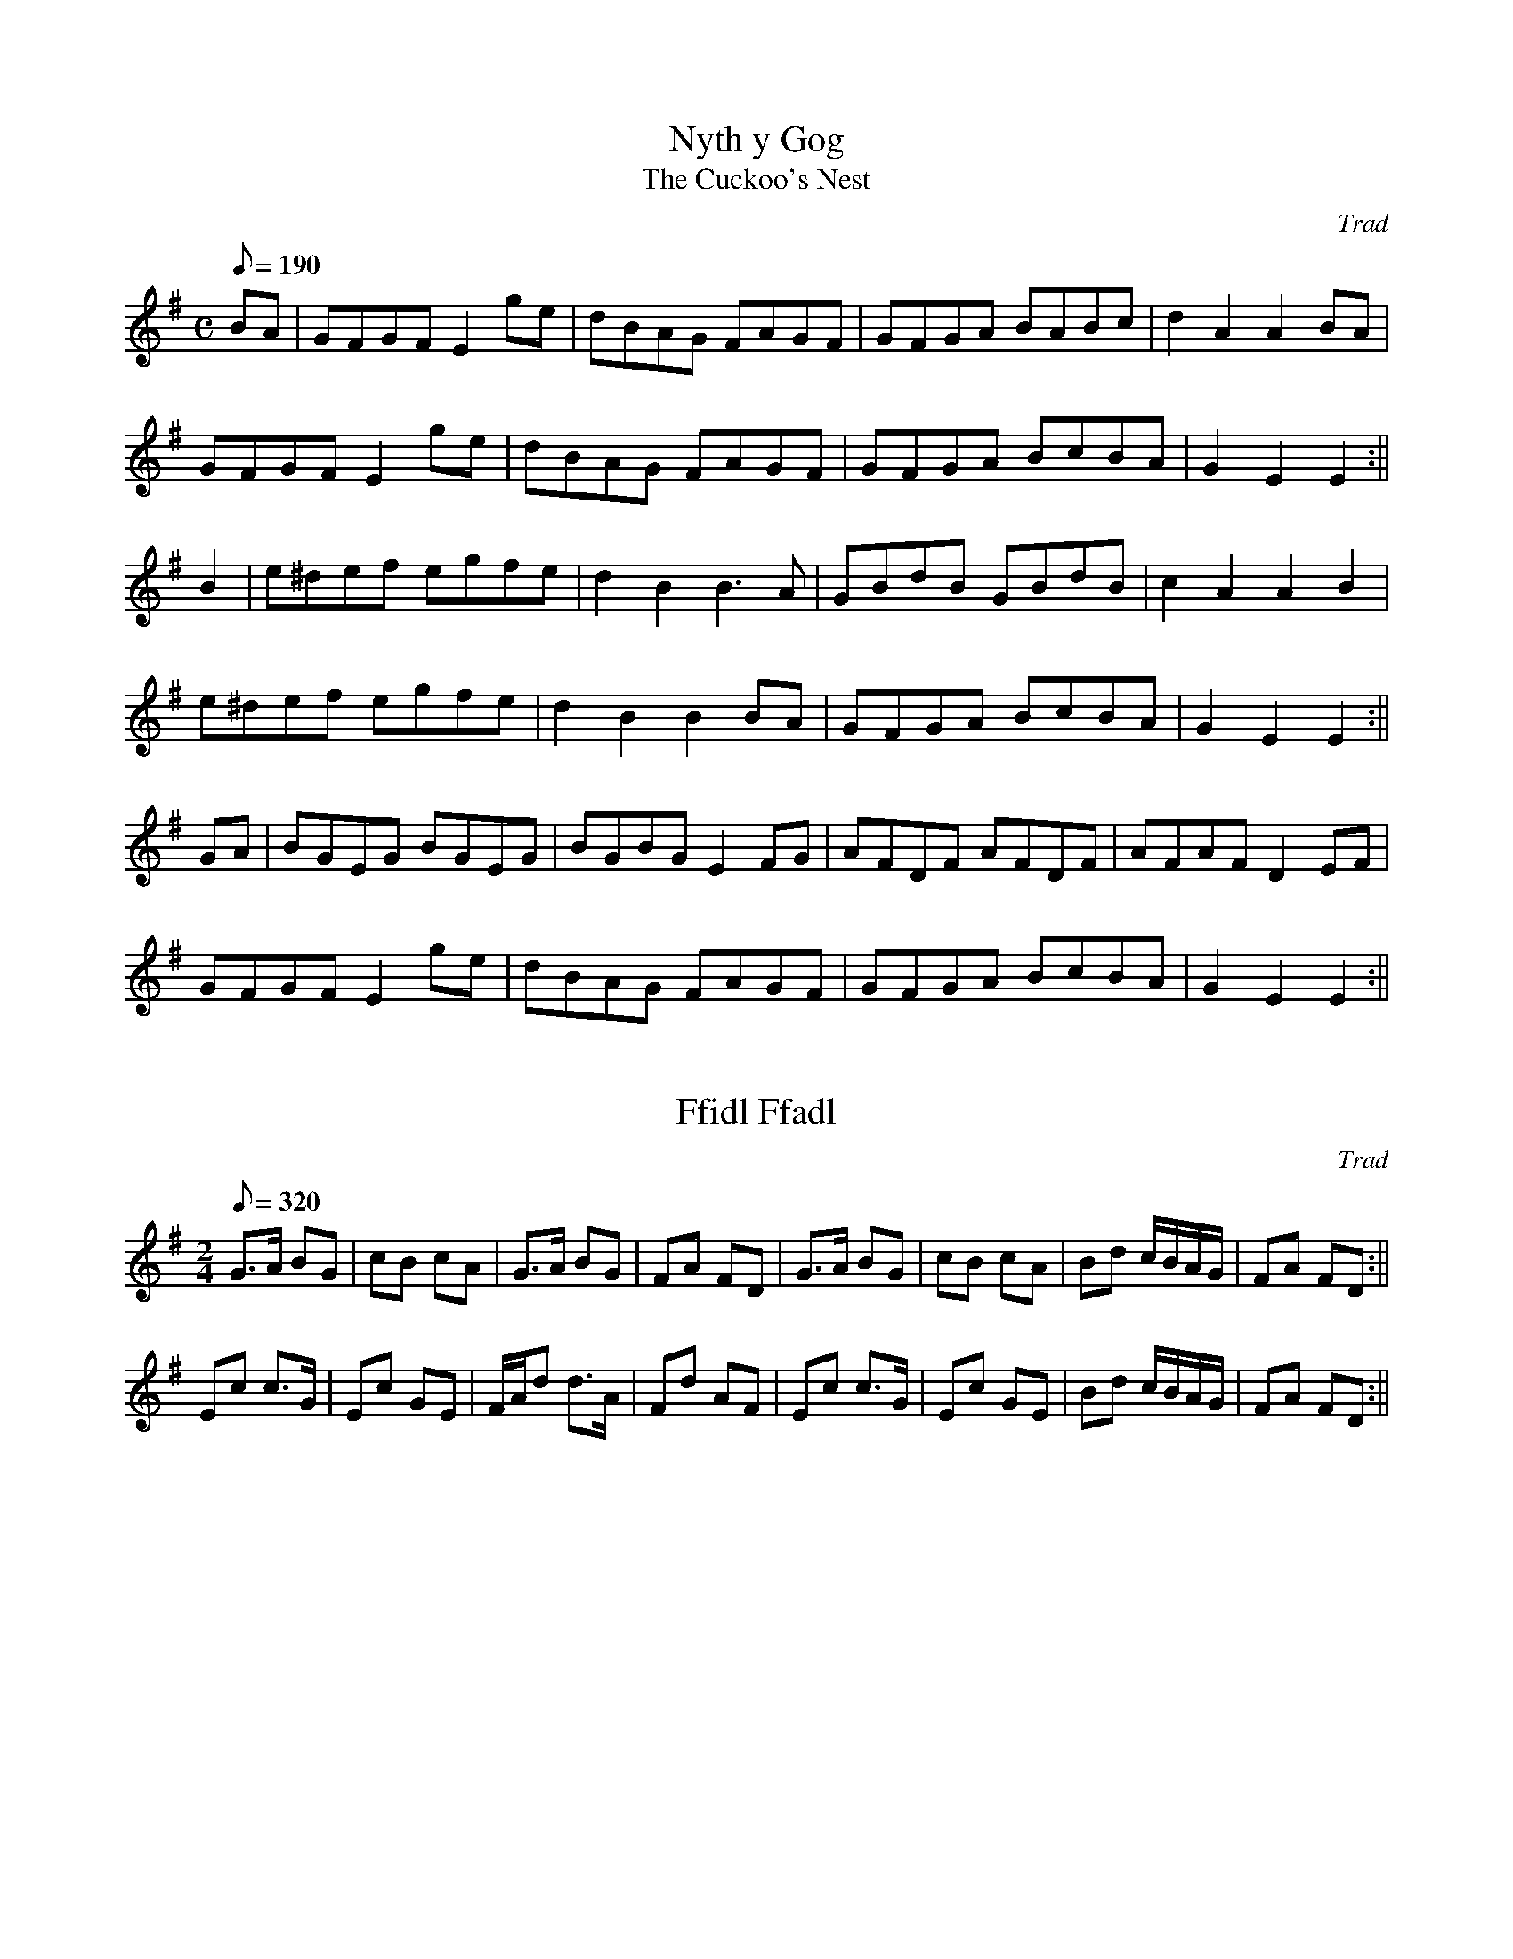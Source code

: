 X: 1
T:Nyth y Gog
T:The Cuckoo's Nest
M:C
L:1/8
Q:190
C:Trad
S:Cat's Claw
R:Welsh Hornpipe
A:Wales
Z:brian_martin12345@yahoo.com
K:Em
BA|GFGFE2 ge|dBAG FAGF|GFGA BABc|d2A2A2BA |
GFGFE2 ge|dBAG FAGF|GFGA BcBA|G2E2E2:||
B2|e^def egfe|d2B2B3A|GBdB GBdB|c2A2A2B2|
e^def egfe|d2B2B2BA|GFGA  BcBA|G2E2E2:||
GA|BGEG BGEG|BGBGE2FG|AFDF AFDF|AFAFD2EF|
GFGFE2 ge|dBAG FAGF|GFGA BcBA|G2E2E2:||

X: 2
T:Ffidl Ffadl
M:2/4
L:1/8
Q:320
C:Trad
S:Cat's Claw
R:Polka
A:Wales
Z:brian_martin12345@yahoo.com
K:G
G>A BG|cB cA|G>A BG|FA FD|G>A BG|cB cA|Bd c/B/A/G/|FA FD:||!
Ec c>G|Ec GE|F/A/d d>A|Fd AF|Ec c>G|Ec GE|Bd c/B/A/G/|FA FD:||

X: 3
T:Torth o Fara
T:Loaf of Bread
M:6/8
L:1/8
Q:140
C:Trad
S:Cat's Claw
R:Jig
A:Wales
Z:brian_martin12345@yahoo.com
K:G
D|G2GG2A|GFED2D|G2GB2B|DEFG2:||
G|B2BB2B|d2dA2A|!B2BB2B|dcBA2D|
G2GG2A|GFED2D|GGGB2B|DEFG2||

X: 4
T:Difyrrwch Gwyr Dufi
T:The Delight of the Men of Dovey
M:6/8
L:1/8
Q:130
C:Trad
S:Cat's Claw
R:Jig
A:Wales
Z:brian_martin12345@yahoo.com
K:G
(E/F/)|GAB BcB|cAA A2(G/F/)|GAB cAB|GEEE2(E/F/)|!
GAB BcB|cAA A2(G/F/)|GAB cAB|GEEE2(e/f/)|ggg fff|eged2d|!
ede gfe|dBBB2(B/c/)|ded dcB|cAA A2(G/F/)|GAB cAB|GEEE2||

X: 5
T:Y Delyn Newydd
T:The New Harp
M:2/4
L:1/8
Q:320
C:Trad
S:Cat's Claw
R:Polka
A:Wales
Z:brian_martin12345@yahoo.com
K:G
B/A/G/A/ Bd|dcc2|c/B/A/B/ ce|edd2|B/A/G/A/ Bd|dcc2|c/B/A/B/ cA|BGG2:||!
gf ed|gf ed|gf ed|cBA2|fe d2|fe d2|fe dc|BAG2:||

X: 6
T:Mae Nhw'n D'wedyd
M:4/4
L:1/8
Q:220
C:Trad
S:Collected by H.O. Hughes, Bangor
R:Welsh reel
A:Wales
Z:brian_martin12345@yahoo.com
K:G
{efg}.a2.a2.e2.g2|.f.f.e.d.e2.e2|ABcd.e2.e2|edcBA4:||
A2ABc2A2|B2G2A2A2|!A2ABc2A2|B2G2G4|
{efg}.a2.a2.e2.g2|.f.f.e.d.e2.e2|ABcd.e2.e2|edcBA4||

X: 7
T:Gower Reel
T:Lumbers
M:4/4
L:1/8
Q:180
C:Trad
S:Collected by Maud Karpeles (1927)
R:Welsh hornpipe
A:Gower Peninsula, Wales
Z:brian_martin12345@yahoo.com
K:D
A>B|A2F2 A>BA>B|A2d2d2c>B|A2F2A>BA>B|A2G2F2A>B|A2F2A>BA>B|A2d2d2e2|!
f2a2 g>fg>e|d2c2d2:||
G2|F2 DEF2F2|EDCD EFG2|F2 DEF2F2|!
EDCB,A,4|F2DEF2F2|EDCD EFG2|F2A2GFGE|D2C2D2:||

X: 8
T:Tros y Gareg
T:A Leap Over the Stone
M:6/8
L:1/8
Q:130
C:Trad
R:Jig
A:Wales
H:From Edward Jones' "Musical and Poetical Relicks of the Welsh Bards",
H:1794.
Z:brian_martin12345@yahoo.com
K:Gm
G2G ^F=ED|GAGA3|B2B AGF|BcBc3|d2d ded|c2c cdB|ged cdB|AG^FG3:||
dcd Bcd|c2BA3|BAB GAB|A3D3|
G2G ^F=ED|GAGA3|B2B AGF|BcBc3|d2d ded|c2c cd^f|g2d edc|BcAG3||

X: 9
T:Dick the Welshman
M:4/4
L:1/8
Q:220
C:Trad
R:Welsh reel
A:Wales
H:From Thompson's  "Compleat Collection of Country Dances",
H:c1764.
Z:brian_martin12345@yahoo.com
K:G
d|{c}BAGB cedB|egdB cAAd|{c}BAGB cedB|egdc BGGd|{c}BAGB cedB|
egdB cAAd|{c}BAGB cedB|egdc BGGd|egfg dgfg|(3cde dB cAAd|
egfg dgfg|(3cde dc BGG||

X: 10
T:Abergenny
M:4/4
L:1/8
Q:220
C:Trad
S:Source unknown
R:?
A:Wales
Z:brian_martin12345@yahoo.com
K:Gm
.G2.G2B3c|d=ef2F3F|G2G2 Bcd2|c4B4:||
b2b2a2gf|g2fga2d2|=efg2f2g2|a4g4:||

X: 11
T:The Welsh Fusiliers
M:6/8
L:1/8
Q:130
C:Trad
S:Hugh Mellor
R:Jig
A:Wales
Z:brian_martin12345@yahoo.com
K:D
A|def efg|agfe3|dBBB2A|dBBB2A|defefg|agf e3|cAAA2d|cAAA2||]
f/g/|agf gfe|fed efg|dBBB2A|dBBB2f/g/|agf gfe|fed efg|dAAA2A|dAAA2||

X: 12
T:Castell Aberystwyth
M:4/4
L:1/8
Q:180
C:John Parry (Bardd Alaw)
R:Welsh hornpipe
A:Wales
Z:brian_martin12345@yahoo.com
K:F
cB|AFAd cAGF|Bcde fdcB|AcAF cAGF|EGFD CEGB|AFAd cAGF|
Bcde fdcB|AcFA GBEG|FAGEF2:||
c_e|dcBd Bdf2|cBAc Acf2|BGAF GEFA|Gc=Bdc2_B|AFAc fedc|
Bdc_e dcBA|GABG ABcd|cBAGF2:||

X: 13
T:Grandmother's Polka
M:2/4
L:1/8
Q:320
S:Cat's Claw
R:Polka
A:Wales
Z:brian_martin12345@yahoo.com
K:G
GB AB/A/|GB AB/A/|Ge d>c|Bc/B/A2|GB AB/A/|GB AB/A/|Ge d>c|BAG2:||!
g>f ge|d2B2|g>f gB|AGA2|g>f ge|d2B2|B/A/G/A/ BA|G3z:||

X: 14
T:The Abernant Waltz
M:3/4
L:1/8
Q:200
S:Robin Huw Bowen
R:Waltz
A:Wales
Z:brian_martin12345@yahoo.com
K:D
A2|A2d2d2|d3cd2|f3ec2|e3cA2|A2e2e2|e3de2|g2f2e2|f3ed2|!
f2a2a2|a3gf2|eg3g2|g2f2e2|df3f2|ce3e2|df3e2|d4:||!
z2|f2agag|a3fc2|B2gfge|ge3ce|Ad3f2|af3d2|eg3e2|ce3A2|!
f2aAdf|aAdfae|e2gAce|gAcege|fFAdfd|gAcege|fAdfec|d4:|| 

X: 15
T:Difyrrwch William Phillip
T:William Phillip's Delight
M:C
L:1/8
Q:200
S:Robin Huw Bowen
R:
A:Wales
Z:brian_martin12345@yahoo.com
K:Dm
DEFG AB c2|d2d2cBA2|B2A2A3G|F2E2D4:||
F2FGA2AB|c2c2B2A2|d2def3e|d2^ced4:||

X: 16
T:The Trecynon Polka
M:C
L:1/16
Q:200
S:Robin Huw Bowen
R:Polka
A:Wales
Z:brian_martin12345@yahoo.com
K:G
Bc|d2b2 bagf|g2B2 dBdg|f2A2 cBce|d2G2 BABc|
d2b2 bagf|g2B2 dBdg|!
f2A2 cBcF|G2g2g2:||
fg|a2A2a2A2|fgfe f4|g2e2 edef|!f2d2 defg|
a2A2a2A2|fgfe f4|g2e2 edef|e2d2d2:||

X: 17
T:Pibdawns Merthyr Tydfil
T:The Merthyr Tydfil Hornpipe
M:C|
L:1/16
Q:200
S: Source unknown
R:Hornpipe
A:Wales
Z:brian_martin12345@yahoo.com
K:G
d2|gdBd ecAc|BdBG FAFD|GDBG cABG|F2A2 A2d2|
gdBd ecAc|BdBG FAFD|gfge dcBA|B2G2G2:||
d2|gdBd gfga|babg afed|egec BdBG|F2A2 A2d2|
gdBd gfga|babg afed|cege dfaf|bgaf g2:||

X: 18
T:Tafarn y Wheatsheaf
T:The Wheatsheaf Public House
M:6/8
L:1/8
Q:130
S:Robin Huw Bowen
R:Jig
A:Wales
Z:brian_martin12345@yahoo.com
K:G
gfgd2B|cded3|cac BgB|Adc BAG|gfgd2B|cded3|caf gdB|cAFG3:||!
BAB GAB|cBc ABc|Bdc BAG|FDE FGA|!
BAB GAB|cAF DEC|B,CD EFG|1AGFG3:||2ABc"       D.C." def ||

X: 19
T:Morfa Rhuddlan (fersiwn 1)
T:Rhuddlan Marsh (version 1)
M:3/4
L:1/8
Q:150
S:Robin Huw Bowen
R:Waltz
A:Wales
Z:brian_martin12345@yahoo.com
K:Am
A2Ac BA|B2Bd cB|c>B AB cd|e2eB GE|A2Ac BA|B2Bd cB|e>d cB A^G|A6:||
e2ef ge|d2de fd|c2 ce dc|c2 B>BB2|e>d ef ge|dc de fd|c2ce dc|c2B>BB2|
e>d cd ec|dc Bc dB|A>^G AB cd|e2eB ^GE|A2Ac BA|B2Bd cB|e>d cB A^G|A6:||

X: 20
T:Polka'r Rheilffordd
T:The Railway Polka
M:2/4
L:1/16
Q:100
S:Robin Huw Bowen
R:Polka
A:Wales
Z:brian_martin12345@yahoo.com
K:D
A2|d2A^G A2d2|B2GF G2e2|c2A^G A2ag|fgag fgef|!
d2A^G A2d2|B2GF G2e2|c2A^G A2a2|f2d2 d2:||!
B2|A2c2 e2g2|g2f2- f2a2|a2(3aba e2g2|g2f2- f2a2|!
A2c2 e2g2|g2f2- f2a2|1a2(3aba e2c'2|b2 a4:||2a2(3aba c2e2|f2d2 d2||

X: 21
T:Polka'r Pryf Tan
T:The Firefly Polka
M:2/4
L:1/16
Q:100
S:Robin Huw Bowen
R:Polka
A:Wales
Z:brian_martin12345@yahoo.com
K:D
A^G|A2d2 Bcd2|cde2 defg|a2d2 g3f|efed ecA2|!
A2d2 Bcd2|cde2 defg|a2d2 g3f|edce d2:||!
fg|a2d2 dcd2|a2d2 dcd2|fad2 fad2|efed ecA2|!
fad2 dcd2|fad2 dcd2|fad2 b3a|1gfed c2:||2gfed "        D.C."cB||

X: 22
T:Ymdeithdon John Edwards
T:John Edwards' March
M:C
L:1/8
Q:150
S:Robin Huw Bowen
R:March
A:Wales
Z:brian_martin12345@yahoo.com
K:D
(3ABc|d2d>d dfaf|d2A>AA2dc|B3A GFED|E2E>EE3F|
d3c c<B B<A|a3f f<e e<d|d2cB Agec|d2d>dd2:||
(3Bcd|e3e e<d c<B|g3f f<e e<d|e3d d<c B<A|FEE2EEE2|
e3e e<d c<B|e3f gfed|d2cB Agec|d2d>dd2:||

X: 23
T:Pibddawns y Tant
T:The String Hornpipe
M:C
L:1/8
Q:150
C:Llewellyn Williams
S:Robin Huw Bowen
R:Hornpipe
A:Wales
Z:brian_martin12345@yahoo.com
K:D
(3ABc|d>cd>e f>dA>F|G>FG>A B>GE>G|F>AG>B A>cB>d|c>ea>g f>AB>c|!
d>cd>e f>dA>F|G>FG>A B>GE>G|F>fd>A B>ba>g|f>ed>cd2:||!
f>g|a>^ga>b a>bc'>a|d'>dc'>c b>Ba>A|g>fg>a b>ge>c|(3cde (3dcB A2(3ABc|!
d>DE>F G>AB>c|d>ef>g a>bc'>d'|b>ab>g f>ed>c|d2f2d2:||

X: 24
T:Llewelyn Alaw's Polka
M:2/4
L:1/16
Q:100
S:Robin Huw Bowen
R:Polka
A:Wales
Z:brian_martin12345@yahoo.com
K:G
Bc|d2b2 c2a2|B2g2 gdBG|A2fe dcBA|GBAc Bdce|!
d2b2 c2a2|B2g2 gdBG|A2fe dcBA|G2B2G2:||!
AG|FGAB cdef|g2BB B2g2|f2AA A2f2|e3d c2A2|!
FGAB cdef|g2BB B2g2|f3e dcBA|G2G2G2:||

X: 25
T:Y Cudyn
T:The Ringlet Waltz
M:3/4
L:1/8
Q:200
C:John Hart, Merthyr Tydfil
R:Waltz
A:Wales
H:c 1860
Z:brian_martin12345@yahoo.com
K:A
c6|A,C EA ce|a4c'2|b4e'2|c6|A,C EA ce|a4g2|a4g2|f2 {g}f^efg|
a2g2f2|e2gfc2|edc2B2|A2a2g2|a2c'3b|b6|1a6:||2a4c'2||
b3a gf|e3d cB|A3G AB|A4f2|e4f2|e4c'2|b4c'2|b4e'2|
b3a gf|e3d cB|A3G AB|A4f2|e3f e^d|e2d'2c'2|c'4b2|a6:||

X: 26
T:Y Dywysoges Frenhinol
T:Princess Royal
M:C
L:1/8
Q:150
C:Trad
A:Wales
Z:brian_martin12345@yahoo.com
K:Gm
GA|B2A2G2dc|B2A2G4|e2d2c2c2|dcBAB2Bc|
d2c2B2A2|GBA^FD2 dc|B2AGA2d^F G4{^F}G2:||
d2|d2g2g2g2|f2d2B3c|d2f2f2d2|c2A2F3F|B2B2c2c2|d2d2g3g|
f2d2e3e|d2G2c2Bc|d2c2B2A2|GBA^FD2dc|B2AGA2^F2|G4{^F}G2:||

X: 27
T:The Cwmbach Quickstep
M:6/8
L:1/8
Q:130
S:Robin Huw Bowen
R:Jig
A:Wales
Z:brian_martin12345@yahoo.com
K:D
A|F2A ABA|d2AA2G|F2A Agf|efd cdB|AFD ABA|d2AA2A|!
Bed cBc|dAFD2:||F|Bae cBc|edd d2A|Aed cBA|ABcd2A|!
Agf Bec|ABcd2A|Aed cAF|DFAd2A|Aad cAa|gecd2:||

X: 28
T:Mwynder Corwen
T:The Gentle Maid of Corwen
M:2/4
L:1/16
Q:130
C:Trad
R:Polka
A:Wales
Z:brian_martin12345@yahoo.com
K:G
d2|g2g2 gagf|e2c2 c2e2|d4 dedc|B2G2 B2d2|
c2B2 A2G2|F2G2 A2c2|B2G2 A2F2|G4G2:||!
d2|g4 gagf|e2f2 g2e2|a2g2 f2e2|d2e2 f2d2|
g3a g2f2|e2f2 g2e2|!d2g2 c2e2|d2B2 G2B2|
c3d e2c2|B2d2 G2B2|A2c2 F2A2|G4G2:||

X: 29
T:Ymdaith Cilio Napoleon
T:Napoleon's Retreat
M:C
L:1/8
Q:130
R:March
A:Wales
Z:brian_martin12345@yahoo.com
K:D
FA|d2d>dd2fd|A2A>A ABcA|d2d>d dafd|e2A>AA2 A/B/c/d/|
e2e>ee2f2|feefe2f2|ef/e/ d/c/B/A/ c>dB^G|1A2{AB}A>B AG:||
2A2A>AA2||]
A/B/c/d/|e2e>ee2 B/c/d/e/|f2f>ff2 d>f|g2a>gf2g>f|e>dcB AGFA|
d2d>dd2g/f/e/d/|cBBBB2e/d/c/B/|A2d>f agfe|d2d>dd2:||

X: 30
T:The Aman Polka
M:2/4
L:1/16
Q:130
C:John Jones
S:Robin Huw Bowen
R:Polka
A:Wales
Z:brian_martin12345@yahoo.com
K:G
D2|GBd2 g2d2|e2B2 cBA2|Adf2 a2f2|g2B2 cBA2|GBd2 g2d2|e2B2 cBA2|!
A2a2 gfef|g2g2g2:||d2|b2B2 b2B2|bagf edc2|a2A2 a2A2|!
agfe dcBc|b2B2 b2B2|bagf edcB|A2a2 gfef|g2g2g2:||

X: 31
T:Ymdaithdon Capten Reed
T:Captain Reed's March
M:C
L:1/8
Q:130
S:Robin Huw Bowen
R:March
A:Wales
Z:brian_martin12345@yahoo.com
K:D
A2|d2d>dd2f>e|d2A2d2e2|f2f>ff2a>g|f2e2f2g2|a2a>aa2b>a|g2g>gg2a>g|f2e>da2
gf|e2e>ee2:||
A2|A>BA>B c>dc>d|e>fe>fg2f>e|d>ed>e f>gf>g|a>ba>b =c'2ba|bgeb afda|g>fe>
dc2BA|B>cd>gf2e2|d2d>dd2:||

X: 32
T:Y Polaca Cymraig
T:The Welsh Polaca
M:3/4
L:1/8
Q:150
S:Robin Huw Bowen
A:Wales
Z:brian_martin12345@yahoo.com
K:G
D|DG GG FA|GB dB ce|dB BG GF|GE AG FD|
DG GG FA|GB dB ce|dB BG A/c/B/d/|cD EF G:||
G|Gg fg dB|AB cd cB|Gg fg fe|db a^c d>d|
dd/f/ ed cB|A/B/c/B/ AG FD|dB BG A/c/B/d/|cD EF G:||

X: 33
T:Beti o Llansanffraid
M:9/8
L:1/8
Q:130
S:Robin Huw Bowen
R:Slip Jig
A:Wales
Z:brian_martin12345@yahoo.com
K:Bb
d/c/|BAG GAG GAB|AGA FGA c2d/c/|BAG GAG GAB|cdc cBA B2:||!
F|Bcd edc dfF|Bcd edc d2F|Bcd edc dfd|cdc cBA B2:||!
d/c/|BAG GAG GAB|AGA FGA c2d/c/|BAG GAG GAB|cdc cBA G2:||

X: 34
T:Hoff Fron
T:Fond Heart
M:C|
L:1/8
Q:150
S:Robin Huw Bowen
A:Wales
Z:brian_martin12345@yahoo.com
K:Gm
d^cd=e f2 ed|^c2d2A2A2|G^FGAB2AG|A2d2G2G2:||
F3F ABcA|F2F2A2c2|!f2=e2defe|dcB2ABc2|
d^cdB GABG|c=BcA FGAF|G^FGA B2AG|A2d2G4:||

X: 35
T:Prydderch's Hornpipe
M:C
L:1/8
Q:150
S:Robin Huw Bowen
R:Hornpipe
A:Wales
Z:brian_martin12345@yahoo.com
K:G
d2|(3Bcd G>B D>BG>B|A>cF>AD2 (3DEF|G>gf>e e>dc>B|(3ABA (3GFE D2d>c|
(3Bcd G>B D>BG>B|A>cF>AD2(3DEF|G>gf>e (3ded (3cBA|G2B2G2:||
G2|D>DG>G B>B d2|D>DF>F A>Ac2|D>DG>G B>dc>B|A>GF>ED3D|
D>DG>G B>Bd2|D>DF>F A>Ac>B|c>ed>B G>BA>F|G>Bd>fg2:||

X: 36
T:The Trefforest Waltz
M:3/4
L:1/8
Q:200
S:Robin Huw Bowen
R:Waltz
A:Wales
Z:brian_martin12345@yahoo.com
K:C
G2|c2cGce|c2cGce|c2cGce|ag fe dc|B2BGBd|B2BGBd|g2gefd|c4:||!
gf|e2f2g2|a4fe|d2e2f2|g4ed|c2d2e2|f2g2a2|ga gf ed|c4:||!
G2|c2cGce|edd2c2|B2BGBd|dcc2G2|c2cGce|edd2c2|B2BGBd|c4:||

X: 37
T:Doncaster Races
M:6/8
L:1/8
Q:130
S:Robin Huw Bowen
R:Jig
A:Wales
Z:brian_martin12345@yahoo.com
K:G
d|d2B dcA|G2G GFG|AFD DEF|GBd gfe|d2B dcA|G2G GFG|!
AFD DEF|GDBG2:||B|Adf fef|gdB dBG|Adf fef|gdB GBd|!
ece gfe|dBG gdB|1dcA cBG|B3A2:||2dcA DFA|B3G2||

X: 38
T:A ei Di'r Deryn Du?
T:Blackbird Wilt Thou Go?
M:C
L:1/8
Q:100
S:Robin Huw Bowen
R:
A:Wales
Z:brian_martin12345@yahoo.com
K:Cm
G2|cGcde3g|fd=Bdf2ed|c>deed2G>G|G6||]
ef|gge/f/gf2ef|gedc=B3c/d/|efgag2fe/d/|
e>dc=Bc2ee|d>=B GGG2c>d|efgag2fe|dc c=Bc2||

X: 39
T:The Aberdare Railway Polka
M:2/4
L:1/8
Q:220
S:Robin Huw Bowen
R:Polka
A:Wales
Z:brian_martin12345@yahoo.com
K:C
A|GG/c/ ec|Gc Ec|GG/B/ df|age2|GG/c/ ec|Gc Ec|fe/d/ dc/B/|ccc:||!
G|ce ca|g2ec|fe/d/ dc/B/|ceG2|ce ca|g2ec|fe/d/ dc/B/|ccc:||

X: 40
T:Difyrrwch Gwyr Margam
T:The Delight of the Men of Margam
M:6/8
L:1/8
Q:120
S:Robin Huw Bowen
R:Jig
A:Wales
Z:brian_martin12345@yahoo.com
K:F
F|FAc cAF|Bddd2e|fed cAF|EGGG2:||!
c|fdB cAF|B/A/B/c/d/e/f2e/d/|cdB AFD|E/F/GF/E/F2:||

X: 41
T:Tom Tollin's Hornpipe
M:C
L:1/8
Q:150
S:Robin Huw Bowen
R:Hornpipe
A:Wales
Z:brian_martin12345@yahoo.com
K:G
B>c|d>cB>A G>gf>g|e4d2B2|c>de>d c>BA>G|G>FA>F D>CB,>A,|
B,>CD>E F>GA>B|c4e2d2|c>BA>G D>GF>A|G2B2G2:||
d2|g2b>gd2b2|a4g2g2|b>ag>f a>gf>e|e4d2d2|g>dd>d a>dd>d|b>dd>d c'>dd>d|
b>db>d c'>dc'>d|b>db>d c'>dc'>d|c'>ba>g f>ed>c|c4a4|a>gf>e d>cB>A|
B4g4|g>fe>d c>BA>G|E4e4|d>cB>A D>GF>A|G2B2G2:||

X: 42
T:Mis Mel
T:Honeymoon
M:2/4
L:1/8
Q:260
S:Mary Richards' (1787-1877) Collection
A:Wales
Z:brian_martin12345@yahoo.com
K:D
Ad dd|df fa|gf ed|ceA2|Ad dd|df fa|ge dc|d2d2:||!
dAA2|Bdd2|AF ED|CEE2|dAA2|Bc de|fg ef|d2d2:||

X: 43
T:I Lawr a'r Ffrancod
T:Down with the French
M:6/8
L:1/8
Q:130
S:Mary Richards' (1787-1877) Collection
R:Jig
A:Wales
Z:brian_martin12345@yahoo.com
K:G
d2Bd2B|GAGB3|c2Bc2B|ABG FED|d2Bd2B|GAGB3|AcB AGF|G3G3:||!
A2AB2G|FGED3|G2G BAG|d2BG2B|A2AB2G|FGED3|AcB AGF|G3G3:||

X: 44
T:Ymdaith Castell Coch
T:Powys Castle March
M:C
L:1/8
Q:130
S:Mary Richards' (1787-1877) Collection
R:March
A:Wales
Z:brian_martin12345@yahoo.com
K:G
B2B>BB2 (3cde|d2B>BB2 (3BcB|A2E2A2 (3ABA|G2B>Gd2d>c|!
B2B>BB2 (3cde|d2d>dd2 (3d^cB|A2d>ef2e2|d2d>dd4:||!
c2c>ca2a>g|f>ed>cB2B2|d2d>dg2g>a|b2c'>ba4|!
f2f>ed2d>c|B>Ac>ed2d2|g>Bc>e d>cA>B|G2G>GG4:||

X: 45
T:Pont Menai
T:The Menai Bridge Hornpipe
M:C
L:1/8
Q:180
S:various sources
R:Hornpipe
A:Wales
Z:brian_martin12345@yahoo.com
K:G
d>c|B>AB>c B>dg>d|c>BA>G F>Ad>A|B>AB>c B>dg>b|a>gf>ed2d>c|!
B>AB>c B>dg>d|c>BA>G F>Ad>A|B>dG>B A>cF>A|G2B2G2:||!
B>c|d>ef>g a>gf>e|g>ab>c' b>gb>c'|b>ag>a g>fe>f|d2a2a2d>c|!
B>AB>c B>dg>d|c>BA>G F>Ad>A|B>dG>B A>cF>A|G2B2G2:||

X: 46
T:Ton Can Pennsylvania
T:Pennsylvania song
M:3/4
L:1/8
Q:200
S:Mary Richards' (1787-1877) Collection
R:Waltz
A:Wales
Z:brian_martin12345@yahoo.com
K:Am
ed|c3cBA|A3^GAB|c2Bc dc|B4ed|c3cBA|A3^GAB|c2Bc dc|B4||]!
ef|g3edc|d2e2gf|e3dec|B4Bc|d2e2fe|ed cB cA|B2BA A^G|A4:||

X: 47
T:Nyth y Gog
T:The Cuckoo's Nest
M:C
L:1/8
Q:180
S:Mary Richards' (1787-1877) Collection
R:Welsh Hornpipe
A:Wales
N:Yet another Welsh version of this tune!  B.M.
Z:brian_martin12345@yahoo.com
K:Am
AB|cBcA agfe|dcBAG4|c2ceB2Bd|c2B2B2AB|!
cBcA agfe|dcBAG2AB|cBcAG2ed|c2A2A2:||!
d2|g^fga g_bag|^f2d2d4|=fefg fagf|e2c2c4|!
g^fga g_bag|=fede fgfe|dcBAG2AB|c2A2A2:||

X: 48
T:Ymdaith Dolgellau
T:The Dolgellau March
M:C
L:1/8
Q:150
S:Mary Richards' (1787-1877) Collection
R:March
A:Wales
Z:brian_martin12345@yahoo.com
K:D
D>E|F2A>FD2F>A|d>cdBA2GF|GBdB AdAF|E2E>EE2D>E|!
F2A>FD2F>A|dcdB e>fed|cecA BdB^G|A2A>AA2:||!
F>G|A2A>A AcBA|G2G>GG2G>A|B2B>B BdcB|A2A>AA2D>E|!
F2A>FD2F>A|d>cdBA2GF|GBdB AGFE|D2D>DD2:||

X: 49
T:Piso ar y Gwair
T:Piss on the Grass
M:6/8
L:1/8
Q:130
S:Mary Richards' (1787-1877) Collection
R:Jig
A:Wales
Z:brian_martin12345@yahoo.com
K:G
G2G G>AB/c/|d2BG2B|A2BA2B|A2B AFD|G2G G>AB/c/|d2BG2B|A2GF2E|D3D3:||!
A2BA2B|A2B AFD|B2cd2e|d2e dBG|c2Bc2d|e2f gfe|dcB AGF|G3G3:||

X: 50
T:Llanciau'r Wig
T:The Lads of Wick
M:C
L:1/8
Q:220
S:Mary Richards' (1787-1877) Collection
R:Welsh hornpipe
A:Wales
Z:brian_martin12345@yahoo.com
K:G
G2B2BcdB|G2e2efge|G2B2BcdB|c2A2A2BA|!
G2B2BcdB|G2e2efge|a2c2ABcA|B2G2G4:||!
d2g2gabg|d2g2g2b2|d2g2gabg|d2B2B2A2|!
g2d2BcdB|G2e2efge|a2c2ABcA|B2G2G4:||

X: 51
T:Eisteddfod Caerfyrddin
T:Carmarthen Eisteddfod
M:6/8
L:1/8
Q:130
S:Various sources
R:Jig
A:Wales
Z:brian_martin12345@yahoo.com
K:G
GBAG2D|G3GBd|ded dBG|BAAA3|B2AG2D|G3GBd|ded dBG|AGAG3:||!
G2DG2B|d3def|gfe dcB|BAA ABA|G2DG2B|d3def|gfe dcB|ded cBA:||

X: 52
T:Ymdaith Gwirfoddolwyr Y Bermo
T:The March of the Barmouth Volunteers
M:C
L:1/8
Q:140
S:Mary Richards' (1787-1877) Collection
R:March
A:Wales
Z:brian_martin12345@yahoo.com
K:D
A2|d2d>dd2f>d|a2A>AA2B>c|dafd cgec|d2d>dd2f>g|!
a2a>aa2ga|b>b g>g e2f>g|afdf ed (3cdB|A2A>AA2:||!
cd|e2e>ee2 (3dfa|g>g f>f e2f>g|a>b (3agf g>a (3gfe|f>g (3edc A2B>c|!
d>f (3Bcd e>g (3cde|f>a (3def g>b (3efg|(3afd (3bag f2e2|d2d>dd2:||

X: 53
T:Mary Richard's Jig
M:6/8
L:1/8
Q:120
R:Jig
A:Wales
N:Unnamed Jig from Mary Richards' (1787-1877) Collection.  B.M.
N:    .
Z:brian_martin12345@yahoo.com
K:D
D|DFA FAF|dcB AFA|def edc|BGFE2F|DFA FAF|!
dcB AFA|def egf|edcd2:||d|dfa d'c'b|abg fed|!
cde efe|dcBA2d|dfa d'c'b|abg fed|cde faf|edcd2:||

X: 54
T:Pibddawns Syr Hwmffre Littleton
M:C
L:1/8
Q:180
S:Mary Richards' (1787-1877) Collection
R:Hornpipe
A:Wales
Z:brian_martin12345@yahoo.com
K:D
A>G|F>Ad>A d>Ad>A|B>cd>ed2A>G|F>Ad>A d>Ad>A|c>de>fe2A>G|!
F>Ad>c B>eg>f|e>dc>d d>ef>g|a>fb>g f>ed>c|d2f2d2:||!
f>g|a>fb2a>fb2|a>fe>fd2f>g|a>fd'2c'>ag>f|g>fe>d c>BA>G|!
F>GA>F E>FG>A|B>cd>e f>ga>b|c'>d'a>b f>gc>e|d2f2d2:||

X: 55
T:Yr Hen Wr yn Lladd y Llo
T:The Old Man Killing the Calf
M:6/8
L:1/8
Q:120
S:Mary Richards' (1787-1877) Collection
R:Jig
A:Wales
Z:brian_martin12345@yahoo.com
K:G
D|GBB BAB|GBd def|gfe dcB|BAAA2A|GBB BAB|!
GBd def|gfe dcB|BGGG2:||d|gfg efg|faf def|!
gfgefg|aAA A2A|GBB BAB|GBd def|gfe dcB|BGGG2:||

X: 56
T:Fadwg Fach
M:C
L:1/8
Q:200
S:Mary Richards' (1787-1877) Collection
R:Welsh reel
A:Wales
Z:brian_martin12345@yahoo.com
K:C
G|c2cd cBAG|ABcd cBAG|ABcd efed|cBcd efed|!
edce dcBd|cBAc BAGB|GBBd cedf|egec GBc:||!
d|e2e>f edcB|cdef edcB|cdef gagf|e>def g>agf|!
edce dcBd|cBAc BAGB|GBBd cedf|egec GBc:||

X: 57
T:Jig Pultague
M:9/8
L:1/8
Q:130
S:Mary Richards' (1787-1877) Collection
R:Slip Jig
A:Wales
Z:brian_martin12345@yahoo.com
K:Am
G2G GFE GFE|G2G GFE ABc|G2G GFE GFE|ABAA2^G ABc:||!
c2d ecA dBG|c2d ecA efg|c2d ecA dBG|ABAA2^G ABc:||!
EGE cGE cGE|EGE cGE ABc|EGE cGE cGE|ABA dB^G ABc:||!

X: 58
T:Y Crefftwr
T:The Craftsman
M:C
L:1/8
Q:220
S:Mary Richards' (1787-1877) Collection
R:Welsh Reel
A:Wales
Z:brian_martin12345@yahoo.com
K:D
defed2d2|d2cde4|defed2d2|d2cBA4:||!
FGAF BGd2|FGAF BGd2|FGAF BcdB|AGFED4:||

X: 59
T:Ymdaith Gyflym Cyfeiliog
T:The Cyfeiliog Quick March
M:C|
L:1/8
Q:120
S:Mary Richards' (1787-1877) Collection
R:March
A:Wales
Z:brian_martin12345@yahoo.com
K:D
d/f/a/f/ dA|Bgg2|fg/e/ dc|d/c/d/e/ dA|d/f/a/f/ dA|Bgg2|fg/e/ dc|"fine"{c
}d4:||!
Ad dc|{c}B4|Be ed|{d}c3d|ec Ae|fd Af|e/f/e/d/ c/d/c/B/|"    D.C."{B}A4:|
|

X: 60
T:Codiad yr Hedydd (fersiwn 1)
T:The Rising of the Lark (version 1)
M:C
L:1/8
Q:180
S:Mary Richards' (1787-1877) Collection
R:March
A:Wales
Z:brian_martin12345@yahoo.com
K:Am
AG|E2A2A2B2|c4c2dc|B3AG2^F2|G6AG|E2A2A2B2|c2B2c2d2|e3dc2d2|e6gf|
e3dc2d2|e3fg2fe|d3cB2c2|d6cd|e2c2d2cB|c2BAe2AG|E2A2A2^G2|A6||

X: 61
T:Codiad yr Hedydd (fersiwn 2)
T:The Rising of the Lark (version 2)
M:C|
L:1/8
Q:120
S:Mary Richards' (1787-1877) Collection
R:March
A:Wales
Z:brian_martin12345@yahoo.com
K:D
A2AB cBcA|d>cBA ddAF|G/A/B/c/ dc/B/ A/B/c/d/ ec|ddAcd2d2:||!
d/e/f/g/ fe/d/ c/d/e/f/ ed/c/|B/c/d/e/ dd AA/B/ cA|defa gfed|!
d>cBA ddAF|G/A/B/c/ dc/B/ A/B/c/d/ ec|ddAcd4:||

X: 62
T:Caerleon Castle
M:C
L:1/8
Q:120
S:Mary Richards' (1787-1877) Collection
R:March
A:Wales
Z:brian_martin12345@yahoo.com
K:G
A/c/|ee ee ee AA/B/|cc Bc dB c>d|ee =fe dB cA|B3^G AAz:||!
e/f/|^g>g aa e3e/f/|^g>g aae3e|aa ^gg aa gg|aa bc' ba/^g/ ag/f/|!
ee ee ee =fe|dc Bc dB cd|ee =fe dB cA|B3^G AAz:||

X: 63
T:Granno's March
M:C|
L:1/8
Q:140
S:Mary Richards' (1787-1877) Collection
R:March
A:Wales
Z:brian_martin12345@yahoo.com
K:D
d>e|f4e4|d>dd>dd2A2|a4g4|f>ff>ff2d2|f>ff>a e>ee>g|!
d>dd>fe2A2|(3ded (3efe (3fgf (3gag|(3aba (3gag (3fgf (3efe|d>dd>dd2:||!
d>e|(3fgf (3fgf (3efe (3efe|(3gag (3gag f2d2|f>ff>a e>ee>g|d>dd>fe2A2|!
(3fgf (3fgf (3efe (3efe|(3gag (3gagf4|a4a4|(3aba (3gag (3fgf (3efe|d>dd>
dd2:||

X: 64
T:The Humours of Darowen
M:9/8
L:1/8
Q:120
S:Mary Richards' (1787-1877) Collection
R:Slip Jig
A:Wales
Z:brian_martin12345@yahoo.com
K:D
A|Bcd ded d2A|Bcd def g3|g2G GAG Bcd|e2dc2BA2:||!
g|f2d def g3|f2d dedd2g|g2G GAG Bcd|e2dc2BA2:||

X: 65
T:Sbaen Wenddydd
M:6/8
L:1/8
Q:120
S:Mary Richards' (1787-1877) Collection
R:Jig
A:Wales
Z:brian_martin12345@yahoo.com
K:C
G|c2Bc2d|e3c2c|f2ed2c|d2cB2G|c2Bc2d|e3c2c|f2e dcB|c3-c2:||!
e|g2ge2g|f2fd2f|e2ec2e|d2dB2G|c2Bc2d|e3c2c|!
f2ed2c|d2cB2G|c2Bc2d|e3c2c|f2e dcB|c3-c2:||

X: 66
T:Pibddawns Harlequin
M:C
L:1/8
Q:180
S:Various Sources
R:Hornpipe
A:Wales
Z:brian_martin12345@yahoo.com
K:G
D2|G2G2GBAc|B2B2Bdce|dgfe dcBA|ceFA GFED|
G2G2GBAc|B2B2Bdce|dgfe dcBA|G2B2G2:||
d2|Bdgd Bdgd|cege cege|dfaf dfaf|dgbgdgbg|
Bdgd Bdgd|cege cege|dfaf dfaf|g2b2g2:||

X: 67
T:Morfa Rhuddlan (fersiwn 2)
T:Rhuddlan Marsh (version 2)
M:3/4
L:1/8
Q:160
S:Mary Richards' (1787-1877) Collection
A:Wales
Z:brian_martin12345@yahoo.com
K:Am
c/B/|A2AB cA|ef ge dc|Bc dB cA|e>f ed cB|cA AB cA|e>f ge dB|c>d cBA2|^G2
A3:||
z|ge ef ge|fd de fd|c>a gf fd|ec cd ec|ge ef ge|fd de fd|c>a gf fd|c6|
cc/d/ ef ec|BB/c/ de dB|AA/B/ cd cA|e>f ed cB|cA AB cA|ef ge dB|c>d cB\
A2|^G2A3:||

X: 68
T:Taflwn yr Hosan
T:We Throw the Stocking
M:9/8
L:1/8
Q:130
S:Mary Richards' (1787-1877) Collection
A:Wales
Z:brian_martin12345@yahoo.com
K:D
d2d ded dcB|d2d def gfe|d2d ded dcB|BcB Bcd ecA:||
fag fed cBA| fag fed efg|fag fed cBA|BcB Bcd ecA:||

X: 69
T:Fair Ellen Pugh
M:3/4
L:1/8
Q:130
S:Michael Raven (Hynde Horn)
A:Wales
Z:brian_martin12345@yahoo.com
K:G
d>c|B3cd2|A2B2c2|B2G2G2|G4A>G|F3GA2|E2F2G2|F2D2D2|D4D2|
A3BA2|A2F2D2|c3dc2|B4BA|G2B2d2|e2c2A2|G3AF2|G4||

X: 70
T:Little Birds of the Mountain
M:2/4
L:1/8
Q:160
S:Michael Raven (Hynde Horn)
A:Wales
Z:brian_martin12345@yahoo.com
K:G
D GB|c3A|FG3|zB GB|d3B|ee3|
ze ge|dB A/B/G|E4|zD GB|B3A/B/|AG3||

X: 71
T:The War Camp
M:4/4
L:1/8
Q:150
S:Michael Raven (Hynde Horn)
A:Wales
Z:brian_martin12345@yahoo.com
K:Bm
Bc|d2cB ^ABcA|B2B,4B,C|DB,ECF2F2|B,4B,2:||!
dc|d2d2A2A2|d2D2D2FE|D2DEC2CD|B,DCB,F2fe|d2dec2cd|BdcB^A2FF|!
GFGEF2^A2|B2B,4fe|dfed cedc|Bcdef2FF|GFGE F2^A2|B2B,4||

X: 72
T:In the Beginning
M:6/8
L:1/8
Q:100
S:Michael Raven (Hynde Horn)
A:Wales
Z:brian_martin12345@yahoo.com
K:Gm
GGd =BBA|G2A=B2d|=BBGd2=e|=BG2-G3:||
dddd2d|f2dc2d|A2FG2A|FD2-D3:||
dcB BAG|ccB cdd|dcB BAG|ccBcde|dBG ecd|BG2-G3:||

X: 73
T:Ar Lan y Mor
T:On the Seashore
M:3/4
L:1/8
Q:130
S:Welsh Songs - Y Lolfa
A:Wales
Z:brian_martin12345@yahoo.com
K:F
c cc|c3A Bc|BA- Ac cc|c3A Bc|BA- Ac cc|!
c3A GF|DF- FF Fd|c3A GA|GF- F||
W:
W:
W:1. Ar lan y mor mae rhosys cochion,
W:Ar lan y mor mae lilis gwynion,
W:Ar lan y mor mae 'nghariad inne,
W:Yn cysgu'r nos a chodi'r bore.
W:
W:2. Ar lan y mor mae carreg wastad 
W:Lle bum yn siarad gair a'm cariad;
W:Oddeutu hon fe dyf y lili
W:Ac ambell sbrigyn o rosmari.
W:
W:3. Llawn yw'r mor o swnd a chregyn,
W:Llawn yw'r wy o wyn a melyn,
W:Llawn yw'r coed o ddail a blode,
W:Llawn o gariad merch wyf inne.

X: 74
T:On the Deep
M:2/4
L:1/8
Q:240
S:Michael Raven (Hynde Horn)
R:March
A:Wales
Z:brian_martin12345@yahoo.com
K:Em
B,|E>F GG|FA GF|G2FE|^D3B,|E>F GG|FA GA|B3B|B>A GB|
cB2B|AG FG|AF2F|EG FE|^DB,2B|eB AG|Ac BA|GE F>E|E3||

X: 75
T:O Hark The Mighty Cry
M:4/4
L:1/8
Q:200
S:Michael Raven (Hynde Horn)
R:March
A:Wales
Z:brian_martin12345@yahoo.com
K:G
B2|d2d2B2d2|A6c2|B3GB2A2|G6FG|A2B2A2e2|e3GB2A2|G6:||!
B2|d2d2d2B2|e2e2e2AB|c3d cBAG|d2d2d2dc|B2g2c2e2|e2d4d2|d2B2A3G|G6||

X: 76
T:The Bala Ffestiniog Railway
M:6/8
L:1/8
Q:120
S:Michael Raven (Hynde Horn)
R:Jig
A:Wales
Z:brian_martin12345@yahoo.com
K:Am
E|AAA ^G^FE|ccc B2B|ddd cBA|^GABA2:||

X: 77
T:Gwilym's Delight
M:6/8
L:1/8
Q:130
S:Michael Raven (Hynde Horn)
R:Jig
A:Wales
Z:brian_martin12345@yahoo.com
K:D
A|d2d AFA|d2f ecA|d2d AFA|decd2:||!
A|d2A BAG|e2B cBA|e2gf2d|edcd2:||

X: 78
T:As I roamed in a Churchyard
M:3/4
L:1/8
Q:150
S:Michael Raven (Hynde Horn)
A:Wales
Z:brian_martin12345@yahoo.com
K:Dm
D DF|G3F GF|ED2E FG|A3A GF|ED2A A=B|!
c3A dc|=BA2D DE|F3D GF|ED2||

X: 79
T:The King's Departure
M:4/4
L:1/8
Q:150
S:Michael Raven (Hynde Horn)
R:March
A:Wales
Z:brian_martin12345@yahoo.com
K:Em
E2G>AB2B2|c2B>AB4|A2GF GABA|G2F2E4:||
e2e2d3c|B>A B>cB2A2|G>A B>cd2ed|c>B A>GG4|
G3AB4|F3GA4|EGFEE2^D2|E2G>AB2B2|c2B>AB4|A2GF GABA|G2F2E4||

X: 80
T:The Merry Wife at Home
M:6/8
L:1/8
Q:130
S:Michael Raven (Hynde Horn)
R:Jig
A:Wales
Z:brian_martin12345@yahoo.com
K:G
G2FE2G|c2BA3|B2G FEF|G2G"  Fine"G3:||Bcd ded|Bcdd3|!
Bcd ded|g2d Bcd|e2cc2e|d2BB3|c2AB2G|"       D.C. al Fine"B2AA3||

X: 81
T:The Bittern of the Beacons
M:6/8
L:1/8
Q:130
S:Michael Raven (Hynde Horn)
R:Jig
A:Wales
Z:brian_martin12345@yahoo.com
K:G
GGGd2d|B3G3|A2A ddd|B3G3|d2B cde|!
ddBd2d|BBGB3|E3D3|E3D3|AAAd2d|B3G3||

X: 82
T:Cwrw Da
T:Good Beer
M:9/8
L:1/8
Q:130
S:Cat's Claw
R:Slip Jig
A:Wales
Z:brian_martin12345@yahoo.com
K:D
A|defd2d ecA|defd2f age|defd2d ecA|Bcd edc d2:||!
e|fgaa2a agf|gabb2b bag|fgaa2a agf|d'c'b agf e2A|!
defd2f ecA|defd2f age|defd2d ecA|Bcd edcd2:||!
A|dAF dAF dBG|dAF dAF cAE|dAF dAF dcB|^ABc FBA B2:||

X: 83
T:The White Rose of Summer
M:6/8
L:1/8
Q:130
S:Michael Raven (Hynde Horn)
R:Jig
A:Wales
Z:brian_martin12345@yahoo.com
K:Em
E|E2GB2B|BAGF2E|E3G3|AGFE2:||!
B|B2^cd2c/B/|B2^c ddB|B^c^de2e|e=d^cB2B|!
eeBB2B|BAG FE2|E3G3|AGFE2||

X: 84
T:Aunt Margaret's Fancy
M:9/8
L:1/8
Q:130
S:Michael Raven (Hynde Horn)
R:Slip Jig
A:Wales
Z:brian_martin12345@yahoo.com
K:D
D2d AFD AFD|D2d AFD GEC|D2d AFD AFD|cde f^ga ecA:||!
A2f fdA fdA|A2f fdA ecA|A2f fdA fdA|cde f/^g/af ecA:||

X: 85
T:Codiad yr Haul
T:The Rising of the Sun
M:6/8
L:1/8
Q:120
S:Unknown whistle player, Newport c. 1985
R:Jig
A:Wales
N:From a tape recording by unknown player.
Z:brian_martin12345@yahoo.com
K:D
d3c3|dAFD3|d>ed cBc|dAF D2f|gbg faf|ege def|gfe gfe|a2Ad3:||!
d2de3|f>ed fga|d3e3|dafe3|d2de2e|f2g/e/ fga|d3e2e|dafe3|!
f2g/f/e2f/e/|d2e/c/ Ace|aec Aag|f>ged2f/g/|aec Aag|f>ged3:||

X: 86
T:Calon Lan
T:Pure Heart
M:3/4
L:1/8
Q:150
C:John Hughes
S:Welsh Songs - Y Lolfa
A:Wales
N:A Popular Hymn Tune
N:.
Z:brian_martin12345@yahoo.com
K:G
DG|B3G AB|G2D2EF|G3E cB|B2A2DG|B3G AB|G2E2GF/E/|D3G GF|G4||!
B>G|d3B AG|G2F2A>B|c3c BA|B4DD|E3E FF|G2A2GA|B3G A/G/F|G4||

X: 87
T:The Grey Cuckoo
M:3/4
L:1/8
Q:150
S:Michael Raven (Hynde Horn)
A:Wales
Z:brian_martin12345@yahoo.com
K:Em
G2|F2B,2G2|F2E2G>A|B>c B>AF2|E4G2|F2B,2G2|F2E2G>A|B>c B>A F2|E4||]!
B>^c|d2e2d2|^c2B2B>c|d2e2d>^c|B4G2|F2B,2G2|F2E2G>A|B>c B>AF2|E4||

X: 88
T:A Honeyed Lip
M:4/4
L:1/8
Q:150
S:Michael Raven (Hynde Horn)
R:
A:Wales
Z:brian_martin12345@yahoo.com
K:Em
z|G2F2EB3|c2BA Bd3|ecBA G2F2|FE3z3:||
G|FEDE FGAF|GFEF GABG|AGFG ABcA|
Beefg2fe|^de3-e4|ecBAG2F2|FE3z3:||

X: 89
T:Old Summer Carol
M:2/4
L:1/8
Q:220
S:Michael Raven (Hynde Horn)
A:Wales
Z:brian_martin12345@yahoo.com
K:G
G>G GG|FA G>A|BB B>A|GBA2|d>c BB|cB/A/ BB|BE EG|A>GG2|
dd d>c|Bd e>d|ed B>A|GBA2|d>c BB|cB/A/ BB/B/|BE EG|A>GG2||

X: 90
T:Welsh Morris Dance
M:3/4
L:1/8
Q:150
S:Michael Raven (Hynde Horn)
A:Wales
Z:brian_martin12345@yahoo.com
K:D
dA BG AF|GE FD EC|D/E/F/G/ AF DA|Bc de/d/ cA|ae fd ec|dB c/d/e/d/ cA|
d/e/f/g/ af eg|fa ea cA|af ge fd|ec dB cA|B/c/d/B/ A/B/A/G/ F/G/F/E/|\
Dd A/G/F/E/D2:||

X: 91
T:Y Dyn Meddw
T:The Drunkard
M:6/8
L:1/8
Q:130
S:Cadw Twmpath Collection
R:Jig
A:Wales
Z:brian_martin12345@yahoo.com
K:G
G2DG2D|G2B BGD|F2DF2D|F2A AFD|G2DG2D|G2B BGD|B2e dBG|F2A AFD:||!
d2Bd2B|BdB dBG|d2Ad2A|AdA dAF|B2d dcB|e2g gfe|dcB BAG|F2A AFD:||!
dgf gdG|FAG AFD|dgf gdG|F2A AFD|dgf gfe|def gfe|dcB BAG|F2A AFD:||

X: 92
T:Difyrrwch Abertawe
T:The Delights of Swansea
M:6/8
L:1/8
Q:130
S:Cadw Twmpath Collection
R:Jig
A:Wales
Z:brian_martin12345@yahoo.com
K:G
D|Ged dBG|ced dBG|Ggg gfe|edBd2D|Ged dBG|ced dBG|EAA EAG|FDFG2:||
g|bag bag|fddd2f|gfe gfe|^dBBB2G|Adc Bed|cfgd2B|AEF GBd|eafg2:||
K:C
G|f2f def|edc cAG|cBc dcd|egfd2f|edc edc|fed fed|gec AGf|efdc2:||

X: 93
T:Rhediad i'r Odyn
T:A Run to the Lime-Kiln
M:6/8
L:1/8
Q:130
S:Cadw Twmpath Collection
R:Jig
A:Wales
Z:brian_martin12345@yahoo.com
K:D
A|A2dd2d|B2gg2g|f2eB2c|d2dd2:||!
d|B2gg2g|B2dg2g|B2dg2f|efd cBA|!
A2dd2d|B2gg2f|a2A ABc|d3d2||

X: 94
T:Sponc Bogel
T:Belly Jerk
M:6/8
L:1/8
Q:130
R:Jig
N:I'm not entirely convinced by the English translation
N:given here.  My dictionary gives 'bogel' as hub (of wheel)
N:although the English 'umbilical cord' is given
N:as 'bogeilin' and dialects are sufficiently variable to allow
N:'bogelin' as an alternative.  B.M.
N:.
S:Cadw Twmpath Collection
A:Wales
Z:brian_martin12345@yahoo.com
K:D
c2Ae2e|c2Ae2e|d2d efg|f3d3:||
efg aga|efg aga|e2ee2a|f3d3:||

X: 95
T:Mursen yn ei Menig
T:The Coy Dame in Gloves
M:6/8
L:1/8
Q:130
S:Cadw Twmpath Collection
R:Jig
A:Wales
N:'Mursen' translates as either 'coquette' or 'prude'.
N:.
Z:brian_martin12345@yahoo.com
K:D
dfd cBA|BdB AGF|GBG FAF|Fdc"Fine"d3:||!
dfa gfe|dfd ecA|Bdf edc|dcBA2"    D.C."B/c/||

X: 96
T:Craig-y-Bwlch
M:6/8
L:1/8
Q:130
R:Jig
S:Cadw Twmpath Collection
A:Wales
Z:brian_martin12345@yahoo.com
K:D
d|f2e dcB|A2G FAd|B2Ge2d|cBc"Fine"d2:||
d|d2f agf|b2a gfe|c2ea2e|^gfg"D.C." a2||

X: 97
T:Merch y Tafarnwr yn enwi'i Chariadon
T:The Innkeeper's Daughter naming her Lovers
M:6/8
L:1/8
Q:130
S:Cadw Twmpath Collection
R:Jig
A:Wales
Z:brian_martin12345@yahoo.com
K:D
A|d2d cde|f2e gec|d2d GFG|ABc"    Fine"d2:||!
A|dfa agf|gba gfe|fef def|gaf"D.C." e2||

X: 98
T:Difyrrwch Gwyr Caernarfon
T:The Delight of the Men of Caernarvon
M:6/8
L:1/8
Q:130
S:Cadw Twmpath Collection
R:Jig
A:Wales
Z:brian_martin12345@yahoo.com
K:G
D|G2G GFG|A2A ABc|BAG DEF|"          Fine"G3-G2:||!
B/c/|d2dd2B|c2cc2A|B2B BAG|"           D.C."A3-A2||

X: 99
T:Galar Gwyr Ffrainc
T:The Grief of the Men of France
M:6/8
L:1/8
Q:130
R:Jig
S:Cadw Twmpath Collection
A:Wales
Z:brian_martin12345@yahoo.com
K:G
D|G2A Bcd|cded2d|cdc B2B|AGA"Fine"G2:||
d|B2A GAB|A3d3|B2A GAB|"     D.C."A3-A2||

X: 100
T:Difyrrwch Bleddyn ap Cynfyn
T:Bleddyn ap Cynfyn's Delight
M:6/8
L:1/8
Q:130
S:Cadw Twmpath Collection
R:Jig
A:Wales
Z:brian_martin12345@yahoo.com
K:Em
B|e2B Bcd|c2A ABc|B2Bc2B|"         Fine"E3-E2:||!
B|e2^de2g|f2ag2f|e^def2d|"      D.C."B3-B2||

% Output from ABC2Win  Version 2.1 i on 26/01/2003

